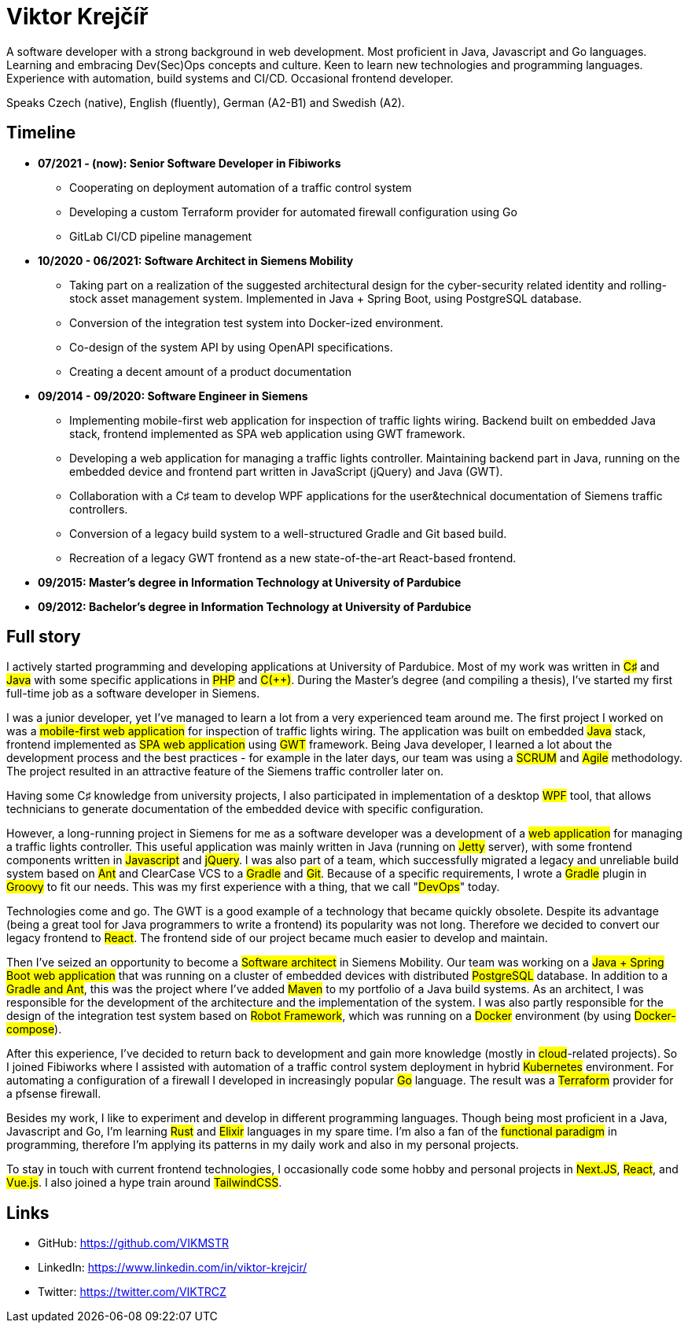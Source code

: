 = Viktor Krejčíř

A software developer with a strong background in web development. Most proficient in Java, Javascript and Go languages. Learning and embracing Dev(Sec)Ops concepts and culture. Keen to learn new technologies and programming languages. Experience with automation, build systems and CI/CD. Occasional frontend developer.

Speaks Czech (native), English (fluently), German (A2-B1) and Swedish (A2).

== Timeline

* *07/2021 - (now): Senior Software Developer in Fibiworks*
    ** Cooperating on deployment automation of a traffic control system
    ** Developing a custom Terraform provider for automated firewall configuration using Go
    ** GitLab CI/CD pipeline management

* *10/2020 - 06/2021: Software Architect in Siemens Mobility*
    ** Taking part on a realization of the suggested architectural design for the cyber-security related identity and rolling-stock asset management system. Implemented in Java + Spring Boot, using PostgreSQL database.
    ** Conversion of the integration test system into Docker-ized environment.
    ** Co-design of the system API by using OpenAPI specifications.
    ** Creating a decent amount of a product documentation

* *09/2014 - 09/2020: Software Engineer in Siemens*
    ** Implementing mobile-first web application for inspection of traffic lights wiring. Backend built on embedded Java stack, frontend implemented as SPA web application using GWT framework.
    ** Developing a web application for managing a traffic lights controller. Maintaining backend part in Java, running on the embedded device and frontend part written in JavaScript (jQuery) and Java (GWT). 
    **  Collaboration with a C♯ team to develop WPF applications for the user&technical documentation of Siemens traffic controllers.
    ** Conversion of a legacy build system to a well-structured Gradle and Git based build.
    ** Recreation of a legacy GWT frontend as a new state-of-the-art React-based frontend.



* *09/2015:  Master's degree in Information Technology at University of Pardubice*


* *09/2012:  Bachelor's degree in Information Technology at University of Pardubice*


== Full story

I actively started programming and developing applications at University of Pardubice. Most of my work was written in #C♯# and #Java# with some specific applications in #PHP# and #C(++)#. During the Master's degree (and compiling a thesis), I've started my first full-time job as a software developer in Siemens. 

I was a junior developer, yet I've managed to learn a lot from a very experienced team around me. The first project I worked on was a #mobile-first web application# for inspection of traffic lights wiring. The application was built on embedded #Java# stack, frontend implemented as #SPA web application# using #GWT# framework. Being Java developer, I learned a lot about the development process and the best practices - for example in the later days, our team was using a #SCRUM# and #Agile# methodology. The project resulted in an attractive feature of the Siemens traffic controller later on. 

Having some C♯ knowledge from university projects, I also participated in implementation of a desktop #WPF# tool, that allows technicians to generate documentation of the embedded device with specific configuration. 

However, a long-running project in Siemens for me as a software developer was a development of a #web application# for managing a traffic lights controller. This useful application was mainly written in Java (running on #Jetty# server), with some frontend components written in #Javascript# and #jQuery#. I was also part of a team, which successfully migrated a legacy and unreliable build system based on #Ant# and ClearCase VCS to a #Gradle# and #Git#. Because of a specific requirements, I wrote a #Gradle# plugin in #Groovy# to fit our needs. This was my first experience with a thing, that we call "#DevOps#" today. 

Technologies come and go. The GWT is a good example of a technology that became quickly obsolete. Despite its advantage (being a great tool for Java programmers to write a frontend) its popularity was not long. Therefore we decided to convert our legacy frontend to #React#. The frontend side of our project became much easier to develop and maintain. 

Then I've seized an opportunity to become a #Software architect# in Siemens Mobility. Our team was working on a #Java + Spring Boot web application# that was running on a cluster of embedded devices with distributed #PostgreSQL# database. In addition to a #Gradle and Ant#, this was the project where I've added #Maven# to my portfolio of a Java build systems. As an architect, I was responsible for the development of the architecture and the implementation of the system. I was also partly responsible for the design of the integration test system based on #Robot Framework#, which was running on a #Docker# environment (by using #Docker-compose#). 

After this experience, I've decided to return back to development and gain more knowledge (mostly in #cloud#-related projects). So I joined Fibiworks where I  assisted with automation of a traffic control system deployment in hybrid #Kubernetes# environment. For automating a configuration of a firewall I  developed in increasingly popular #Go# language. The result was a #Terraform# provider for a pfsense firewall.

Besides my work, I like to experiment and  develop in different programming languages. Though being most proficient in a Java, Javascript and Go, I'm learning #Rust# and #Elixir# languages in my spare time. I'm also a fan of the #functional paradigm# in programming, therefore I'm applying its patterns in my daily work and also in my personal projects. 

To stay in touch with current frontend technologies, I occasionally code some hobby and personal projects in #Next.JS#, #React#, and #Vue.js#. I also joined a hype train around #TailwindCSS#. 

== Links

* GitHub: https://github.com/VIKMSTR

* LinkedIn: https://www.linkedin.com/in/viktor-krejcir/

* Twitter: https://twitter.com/VIKTRCZ